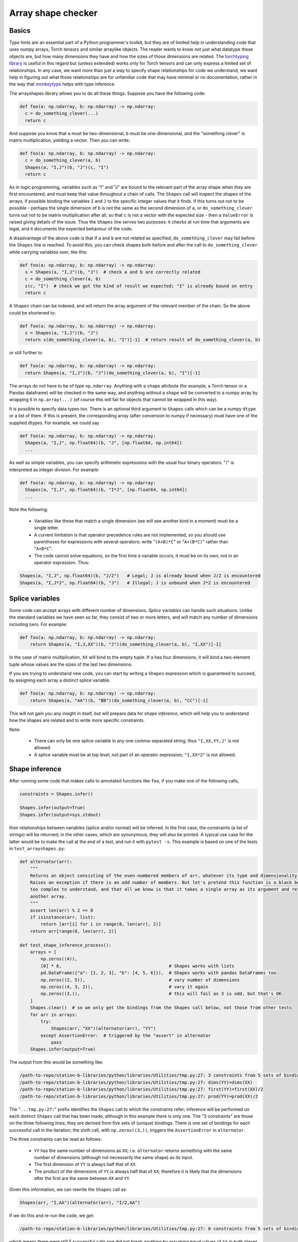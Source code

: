 .. _arrayshapes:

===================
Array shape checker
===================

Basics
======

Type hints are an essential part of a Python programmer's toolkit, but they are of limited help in understanding code that uses numpy arrays, Torch tensors and similar arraylike objects.
The reader wants to know not just what datatype these objects are, but how many dimensions they have and how the sizes of those dimensions are related. The 
`torchtyping library <https://reposhub.com/python/deep-learning/patrick-kidger-torchtyping.html>`_
is useful in this regard but (unless extended) works only for Torch tensors and can only express a limited set of relationships.
In any case, we want more than just a way to specify shape relationships for code we understand; we want help in figuring out what those relationships are
for unfamiliar code that may have minimal or no documentation, rather in the way that `monkeytype <https://github.com/instagram/MonkeyType>`_ helps with type inference.

The arrayshapes library allows you to do all these things. Suppose you have the following code:

.. code-block:: python

    def foo(a: np.ndarray, b: np.ndarray) -> np.ndarray:
      c = do_something_clever(...)
      return c

And suppose you know that ``a`` must be two-dimensional, ``b`` must be one-dimensional, and the "something clever" is matrix multiplication, yielding a vector. Then you can write:

.. code-block:: python

    def foo(a: np.ndarray, b: np.ndarray) -> np.ndarray:
      c = do_something_clever(a, b)
      Shapes(a, "I,J")(b, "J")(c, "I")
      return c

As in logic programming, variables such as "I" and "J" are bound to the relevant part of the array shape when they are first encountered, and must keep that value throughout
a chain of calls. The ``Shapes`` call will inspect the shapes of the arrays, if possible binding the variables ``I`` and ``J`` to the specific integer values that it finds. 
If this turns out not to be possible - perhaps the single dimension of ``b`` is not the same as the second dimension of ``a``, or ``do_something_clever`` turns out not to be
matrix multiplication after all, so that ``c`` is not a vector with the expected size - then a ``ValueError`` is raised giving details of the issue. Thus the ``Shapes`` line 
serves two purposes: it checks at run time that arguments are legal, and it documents the expected behaviour of the code.

A disadvantage of the above code is that if ``a`` and ``b`` are not related as specified, ``do_something_clever`` may fail before the ``Shapes`` line is reached.
To avoid this, you can check shapes both before and after the call to ``do_something_clever`` while carrying variables over, like this:

.. code-block:: python

    def foo(a: np.ndarray, b: np.ndarray) -> np.ndarray:
      s = Shapes(a, "I,J")(b, "J")  # check a and b are correctly related
      c = do_something_clever(a, b)
      s(c, "I")  # check we got the kind of result we expected; "I" is already bound on entry
      return c

A ``Shapes`` chain can be indexed, and will return the array argument of the relevant member of the chain. So the above could be shortened to:

.. code-block:: python

    def foo(a: np.ndarray, b: np.ndarray) -> np.ndarray:
      s = Shapes(a, "I,J")(b, "J")
      return s(do_something_clever(a, b), "I")[-1]  # return result of do_something_clever(a, b)

or still further to

.. code-block:: python

    def foo(a: np.ndarray, b: np.ndarray) -> np.ndarray:
      return Shapes(a, "I,J")(b, "J")(do_something_clever(a, b), "I")[-1]

The arrays do not have to be of type ``np.ndarray``. Anything with a ``shape`` attribute (for example, a Torch tensor or a Pandas dataframe) 
will be checked in the same way, and anything without a ``shape`` will be converted to a numpy array by wrapping it in ``np.array(...)``
(of course this will fail for objects that cannot be wrapped in this way).

It is possible to specify data types too. There is an optional third argument to ``Shapes`` calls which can be a numpy ``dtype`` or a list of them.
If this is present, the corresponding array (after conversion to numpy if necessary) must have one of the supplied dtypes. For example, we could say 

.. code-block:: python

    def foo(a: np.ndarray, b: np.ndarray) -> np.ndarray:
      Shapes(a, "I,J", np.float64)(b, "J", [np.float64, np.int64])
      ...

As well as simple variables, you can specify arithmetic expressions with the usual four binary operators. "/" is interpreted as integer division.
For example:

.. code-block:: python

    def foo(a: np.ndarray, b: np.ndarray) -> np.ndarray:
      Shapes(a, "I,J", np.float64)(b, "I*J", [np.float64, np.int64])
      ...


Note the following:

  * Variables like these that match a single dimension (we will see another kind in a moment) must be a single letter.
  * A current limitation is that operator precedence rules are not implemented, so you should use parentheses for expressions with several operators:
    write "``(A+B)*C``" or "``A+(B*C)``" rather than "``A+B*C``".
  * The code cannot solve equations, so the first time a variable occurs, it must be on its own, not in an operator expression. Thus:

.. code-block:: python

   Shapes(a, "I,J", np.float64)(b, "J/2")   # Legal; J is already bound when J/2 is encountered
   Shapes(a, "I,J*2", np.float64)(b, "J")   # Illegal; J is unbound when J*2 is encountered

Splice variables
================

Some code can accept arrays with different number of dimensions. `Splice variables` can handle such situations. Unlike the standard variables we have 
seen so far, they consist of two or more letters, and will match any number of dimensions including zero. For example:

.. code-block:: python

    def foo(a: np.ndarray, b: np.ndarray) -> np.ndarray:
        return Shapes(a, "I,J,XX")(b, "J")(do_something_clever(a, b), "I,XX")[-1]

In the case of matrix multiplication, ``XX`` will bind to the empty tuple. If ``a`` has four dimensions, it will bind a two-element tuple
whose values are the sizes of the last two dimensions.

If you are trying to understand new code, you can start by writing a ``Shapes`` expression which is guaranteed to succeed, by assigning each array a distinct 
splice variable:

.. code-block:: python

    def foo(a: np.ndarray, b: np.ndarray) -> np.ndarray:
        return Shapes(a, "AA")(b, "BB")(do_something_clever(a, b), "CC")[-1]

This will not gain you any insight in itself, but will prepare data for `shape inference`, which will help you to understand how the shapes
are related and to write more specific constraints.

Note:

  * There can only be one splice variable in any one comma-separated string; thus ``"I,XX,YY,J"`` is not allowed.
  * A splice variable must be at top level, not part of an operator expression; ``"I,XX*2"`` is not allowed.

Shape inference
===============

After running some code that makes calls to annotated functions like ``foo``, if you make one of the following calls,

.. code-block:: python

    constraints = Shapes.infer()

    Shapes.infer(output=True)
    Shapes.infer(output=sys.stdout)

then relationships between variables (splice and/or normal) will be inferred. In the first case, the constraints (a list of strings) will be 
returned; in the other cases, which are synonymous, they will also be printed. A typical use case for the latter would be to make the call
at the end of a test, and run it with ``pytest -s``. This example is based on one of the tests in ``test_arrayshapes.py``:

.. code-block:: python

    def alternator(arr):
        """
        Returns an object consisting of the even-numbered members of arr, whatever its type and dimensionality.
        Raises an exception if there is an odd number of members. But let's pretend this function is a black box or
        too complex to understand, and that all we know is that it takes a single array as its argument and returns
        another array.
        """
        assert len(arr) % 2 == 0
        if isinstance(arr, list):
            return [arr[i] for i in range(0, len(arr), 2)]
        return arr[range(0, len(arr), 2)]

    def test_shape_inference_process():
        arrays = [
            np.zeros((4)),
            [0] * 6,                                         # Shapes works with lists
            pd.DataFrame({"a": [1, 2, 3], "b": [4, 5, 6]}),  # Shapes works with pandas DataFrames too
            np.zeros((2, 5)),                                # vary number of dimensions
            np.zeros((4, 3, 2)),                             # vary it again
            np.zeros((3,)),                                  # this will fail as 3 is odd, but that's OK
        ]
        Shapes.clear()  # so we only get the bindings from the Shapes call below, not those from other tests
        for arr in arrays:
            try:
                Shapes(arr, "XX")(alternator(arr), "YY")
            except AssertionError:  # triggered by the "assert" in alternator
                pass
        Shapes.infer(output=True)

The output from this would be something like:

.. code-block:: text

    /path-to-repo/station-b-libraries/python/libraries/Utilities/tmp.py:27: 3 constraints from 5 sets of bindings
    /path-to-repo/station-b-libraries/python/libraries/Utilities/tmp.py:27: dims(YY)=dims(XX)
    /path-to-repo/station-b-libraries/python/libraries/Utilities/tmp.py:27: first(YY)=first(XX)/2
    /path-to-repo/station-b-libraries/python/libraries/Utilities/tmp.py:27: prod(YY)=prod(XX)/2

The "``...tmp.py:27:``" prefix identifies the ``Shapes`` call to which the constraints refer; inference 
will be performed on each distinct ``Shapes`` call that has been made, although in this example there 
is only one. The "3 constraints" are those on the three following lines; they are derived from five sets of
(unique) bindings. There is one set of bindings for each successful call in the iteration; the sixth call, with
``np.zeros((3,))``, triggers the ``AssertionError`` in ``alternator``.

The three constraints can be read as follows:

  * ``YY`` has the same number of dimensions as ``XX``; i.e. ``alternator`` returns something with the same number 
    of dimensions (although not necessarily the same shape) as its input.
  * The first dimension of ``YY`` is always half that of ``XX``.
  * The product of the dimensions of ``YY`` is always half that of ``XX``; therefore it is likely that the dimensions after
    the first are the same between ``XX`` and ``YY``.

Given this information, we can rewrite the ``Shapes`` call as:

.. code-block:: python

    Shapes(arr, "I,AA")(alternator(arr), "I/2,AA")

If we do this and re-run the code, we get:

.. code-block:: text

    /path-to-repo/station-b-libraries/python/libraries/Utilities/tmp.py:27: 0 constraints from 5 sets of bindings

which means there were still 5 successful calls (we did not break anything by assuming equal values of ``AA`` in
both places and a halving of the first dimension) and that no further constraints could be derived. In other words, 
we have converged on the best possible description, given the test that we ran.

Bear in mind some limitations of shape inference:

  * There are many constraints that will not be detected; for example, linear relationships between three or more variables.
  * The reported constraints will only be true of the arguments that have been passed to the ``Shapes`` call in question; they
    may not be true of all possible arguments. For example, ``Shapes(a, "X")`` will trigger a constraint ``X=12`` if it is only
    ever passed arrays ``a`` of shape ``(12,)`` in a particular use case, even if the code in question will handle arrays of any
    size. Thus, exercise judgment before accepting and applying a constraint.
